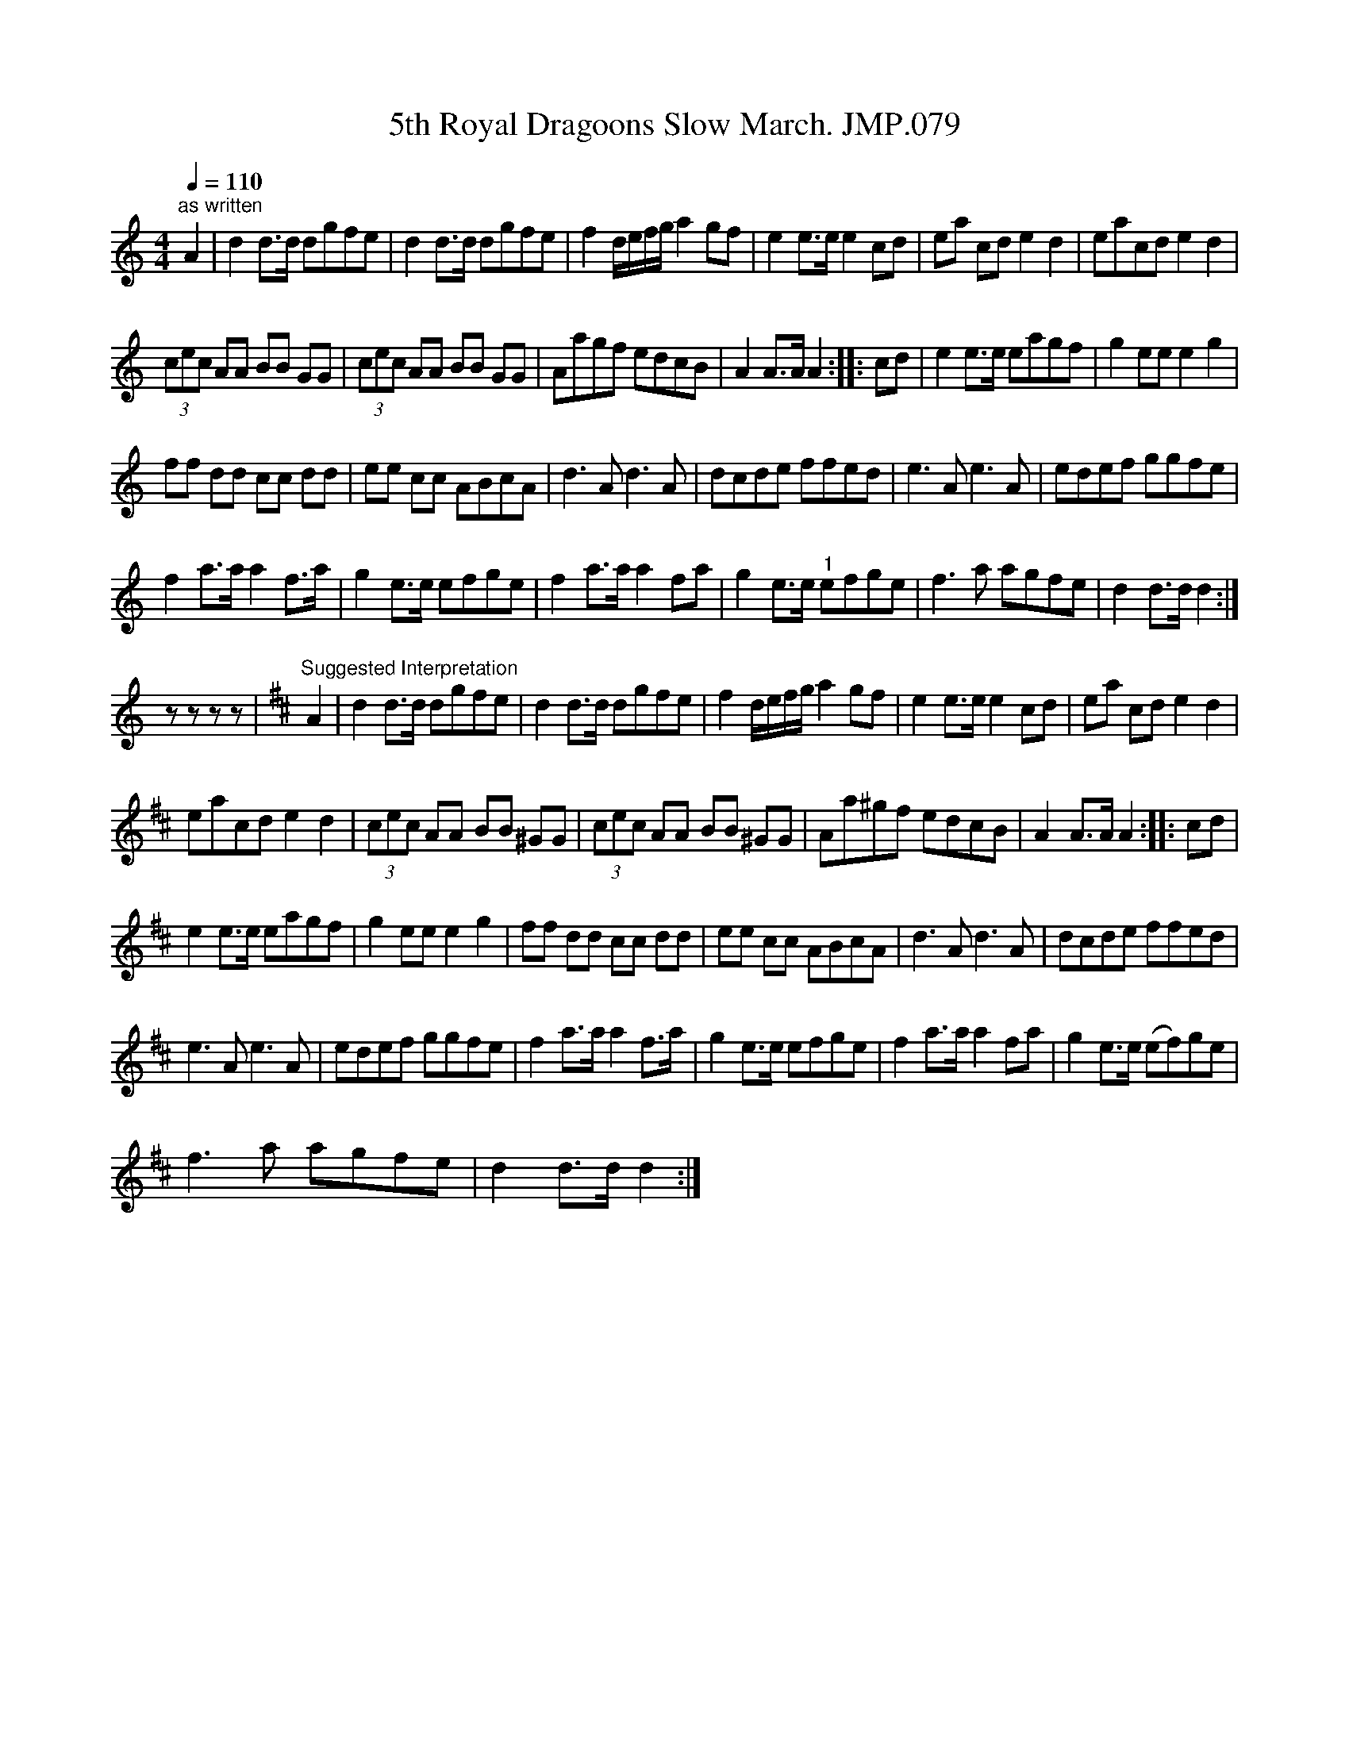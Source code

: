 X:1
T:5th Royal Dragoons Slow March. JMP.079
L:1/8
Q:1/4=110
M:4/4
I:linebreak $
K:C
V:1 treble 
V:1
"^as written" A2 | d2 d>d dgfe | d2 d>d dgfe | f2 d/e/f/g/ a2 gf | e2 e>e e2 cd | ea cd e2 d2 | %6
 eacd e2 d2 |$ (3cec AA BB GG | (3cec AA BB GG | Aagf edcB | A2 A>A A2 :: cd | e2 e>e eagf | %13
 g2 ee e2 g2 |$ ff dd cc dd | ee cc ABcA | d3 A d3 A | dcde ffed | e3 A e3 A | edef ggfe |$ %20
 f2 a>a a2 f>a | g2 e>e efge | f2 a>a a2 fa | g2 e>e"^1" efge | f3 a agfe | d2 d>d d2 :|$ z z z z | %27
[K:D]"^Suggested Interpretation" A2 | d2 d>d dgfe | d2 d>d dgfe | f2 d/e/f/g/ a2 gf | %31
 e2 e>e e2 cd | ea cd e2 d2 |$ eacd e2 d2 | (3cec AA BB ^GG | (3cec AA BB ^GG | Aa^gf edcB | %37
 A2 A>A A2 :: cd |$ e2 e>e eagf | g2 ee e2 g2 | ff dd cc dd | ee cc ABcA | d3 A d3 A | dcde ffed |$ %45
 e3 A e3 A | edef ggfe | f2 a>a a2 f>a | g2 e>e efge | f2 a>a a2 fa | g2 e>e (ef)ge |$ f3 a agfe | %52
 d2 d>d d2 :| %53
